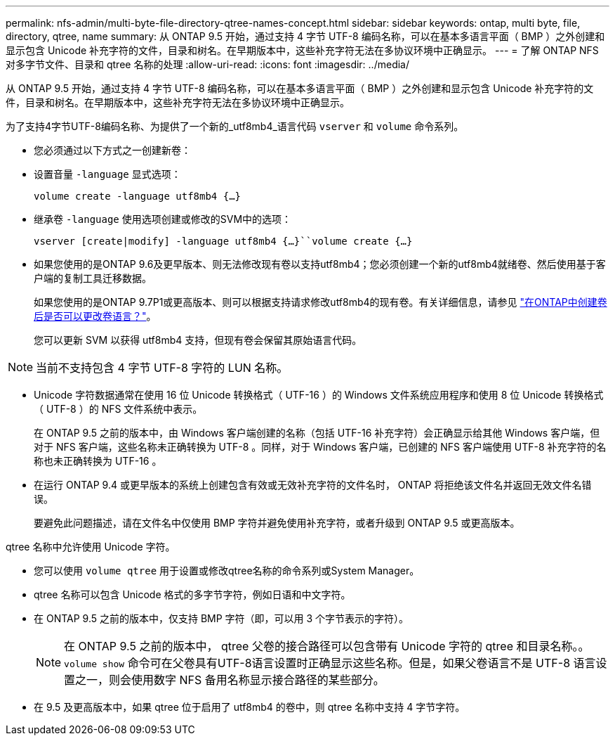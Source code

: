 ---
permalink: nfs-admin/multi-byte-file-directory-qtree-names-concept.html 
sidebar: sidebar 
keywords: ontap, multi byte, file, directory, qtree, name 
summary: 从 ONTAP 9.5 开始，通过支持 4 字节 UTF-8 编码名称，可以在基本多语言平面（ BMP ）之外创建和显示包含 Unicode 补充字符的文件，目录和树名。在早期版本中，这些补充字符无法在多协议环境中正确显示。 
---
= 了解 ONTAP NFS 对多字节文件、目录和 qtree 名称的处理
:allow-uri-read: 
:icons: font
:imagesdir: ../media/


[role="lead"]
从 ONTAP 9.5 开始，通过支持 4 字节 UTF-8 编码名称，可以在基本多语言平面（ BMP ）之外创建和显示包含 Unicode 补充字符的文件，目录和树名。在早期版本中，这些补充字符无法在多协议环境中正确显示。

为了支持4字节UTF-8编码名称、为提供了一个新的_utf8mb4_语言代码 `vserver` 和 `volume` 命令系列。

* 您必须通过以下方式之一创建新卷：
* 设置音量 `-language` 显式选项：
+
`volume create -language utf8mb4 {…}`

* 继承卷 `-language` 使用选项创建或修改的SVM中的选项：
+
`vserver [create|modify] -language utf8mb4 {…}``volume create {…}`

* 如果您使用的是ONTAP 9.6及更早版本、则无法修改现有卷以支持utf8mb4；您必须创建一个新的utf8mb4就绪卷、然后使用基于客户端的复制工具迁移数据。
+
如果您使用的是ONTAP 9.7P1或更高版本、则可以根据支持请求修改utf8mb4的现有卷。有关详细信息，请参见 link:https://kb.netapp.com/onprem/ontap/da/NAS/Can_the_volume_language_be_changed_after_creation_in_ONTAP["在ONTAP中创建卷后是否可以更改卷语言？"^]。



+
您可以更新 SVM 以获得 utf8mb4 支持，但现有卷会保留其原始语言代码。

+


NOTE: 当前不支持包含 4 字节 UTF-8 字符的 LUN 名称。

* Unicode 字符数据通常在使用 16 位 Unicode 转换格式（ UTF-16 ）的 Windows 文件系统应用程序和使用 8 位 Unicode 转换格式（ UTF-8 ）的 NFS 文件系统中表示。
+
在 ONTAP 9.5 之前的版本中，由 Windows 客户端创建的名称（包括 UTF-16 补充字符）会正确显示给其他 Windows 客户端，但对于 NFS 客户端，这些名称未正确转换为 UTF-8 。同样，对于 Windows 客户端，已创建的 NFS 客户端使用 UTF-8 补充字符的名称也未正确转换为 UTF-16 。

* 在运行 ONTAP 9.4 或更早版本的系统上创建包含有效或无效补充字符的文件名时， ONTAP 将拒绝该文件名并返回无效文件名错误。
+
要避免此问题描述，请在文件名中仅使用 BMP 字符并避免使用补充字符，或者升级到 ONTAP 9.5 或更高版本。



qtree 名称中允许使用 Unicode 字符。

* 您可以使用 `volume qtree` 用于设置或修改qtree名称的命令系列或System Manager。
* qtree 名称可以包含 Unicode 格式的多字节字符，例如日语和中文字符。
* 在 ONTAP 9.5 之前的版本中，仅支持 BMP 字符（即，可以用 3 个字节表示的字符）。
+

NOTE: 在 ONTAP 9.5 之前的版本中， qtree 父卷的接合路径可以包含带有 Unicode 字符的 qtree 和目录名称。。 `volume show` 命令可在父卷具有UTF-8语言设置时正确显示这些名称。但是，如果父卷语言不是 UTF-8 语言设置之一，则会使用数字 NFS 备用名称显示接合路径的某些部分。

* 在 9.5 及更高版本中，如果 qtree 位于启用了 utf8mb4 的卷中，则 qtree 名称中支持 4 字节字符。

